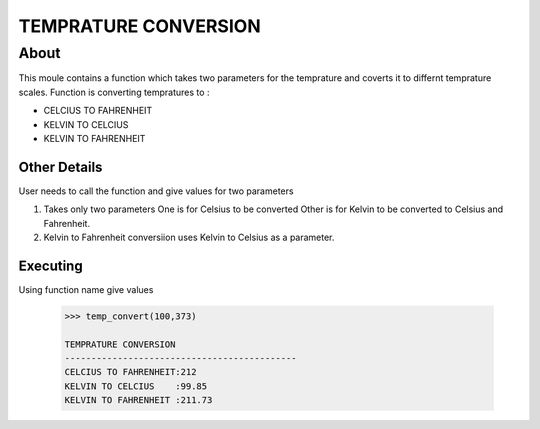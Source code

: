 #####################
TEMPRATURE CONVERSION
#####################

******************
About
******************


This moule contains a function which takes two parameters for the temprature and 
coverts it to differnt temprature scales. Function is converting tempratures to :

- CELCIUS TO FAHRENHEIT

- KELVIN TO CELCIUS

- KELVIN TO FAHRENHEIT


Other Details
============
User needs to call the function and give values for two parameters

1.  Takes only two parameters
    One is for Celsius to be converted
    Other is for Kelvin to be converted to Celsius and Fahrenheit.
2. Kelvin to Fahrenheit conversiion uses Kelvin to Celsius as a parameter. 


Executing
=========
Using function name give values 

 .. code:: pycon

    >>> temp_convert(100,373)

    TEMPRATURE CONVERSION
    --------------------------------------------
    CELCIUS TO FAHRENHEIT:212
    KELVIN TO CELCIUS    :99.85
    KELVIN TO FAHRENHEIT :211.73